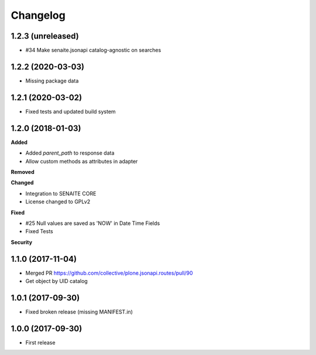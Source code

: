 Changelog
=========

1.2.3 (unreleased)
------------------

- #34 Make senaite.jsonapi catalog-agnostic on searches

1.2.2 (2020-03-03)
------------------

- Missing package data


1.2.1 (2020-03-02)
------------------

- Fixed tests and updated build system


1.2.0 (2018-01-03)
------------------

**Added**

- Added `parent_path` to response data
- Allow custom methods as attributes in adapter

**Removed**

**Changed**

- Integration to SENAITE CORE
- License changed to GPLv2

**Fixed**

- #25 Null values are saved as 'NOW' in Date Time Fields
- Fixed Tests

**Security**


1.1.0 (2017-11-04)
------------------

- Merged PR https://github.com/collective/plone.jsonapi.routes/pull/90
- Get object by UID catalog


1.0.1 (2017-09-30)
------------------

- Fixed broken release (missing MANIFEST.in)


1.0.0 (2017-09-30)
------------------

- First release
